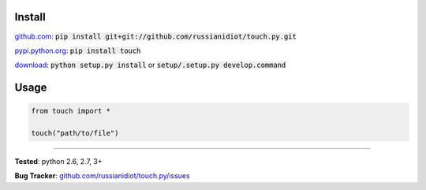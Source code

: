 	
Install
'''''''

github.com_: :code:`pip install git+git://github.com/russianidiot/touch.py.git`

pypi.python.org_: :code:`pip install touch`

download_: :code:`python setup.py install` or :code:`setup/.setup.py develop.command`

.. _github.com: http://github.com/russianidiot/touch.py
.. _pypi.python.org: https://pypi.python.org/pypi/touch
.. _download: https://github.com/russianidiot/touch.py/archive/master.zip

	

	

	

Usage 
'''''
.. code-block::

	from touch import *

	touch("path/to/file")

------------

**Tested**: python 2.6, 2.7, 3+

**Bug Tracker**: `github.com/russianidiot/touch.py/issues`__

__ https://github.com/russianidiot/touch.py/issues